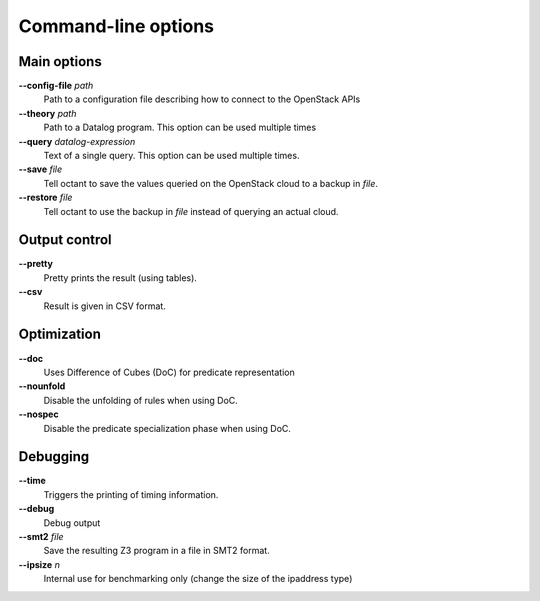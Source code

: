 --------------------
Command-line options
--------------------

Main options
------------

**--config-file** *path*
    Path to a configuration file describing how to connect to the OpenStack APIs
**--theory** *path*
    Path to a Datalog program. This option can be used multiple times
**--query** *datalog-expression*
    Text of a single query. This option can be used multiple times.
**--save** *file*
    Tell octant to save the values queried on the OpenStack cloud to a backup
    in *file*.
**--restore** *file*
    Tell octant to use the backup in *file* instead of querying an actual cloud.

Output control
--------------

**--pretty**
    Pretty prints the result (using tables).
**--csv**
    Result is given in CSV format.

Optimization
------------

**--doc**
    Uses Difference of Cubes (DoC) for predicate representation
**--nounfold**
    Disable the unfolding of rules when using DoC.
**--nospec**
    Disable the predicate specialization phase when using DoC.

Debugging
---------

**--time**
    Triggers the printing of timing information.
**--debug**
    Debug output
**--smt2** *file*
    Save the resulting Z3 program in a file in SMT2 format.
**--ipsize** *n*
    Internal use for benchmarking only (change the size of the ipaddress type)
